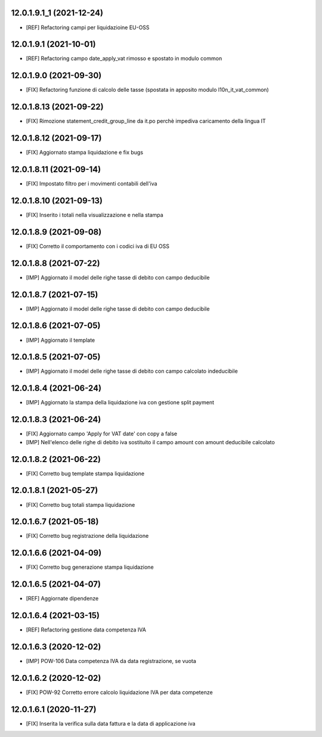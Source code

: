 12.0.1.9.1_1 (2021-12-24)
~~~~~~~~~~~~~~~~~~~~~~~~

* [REF] Refactoring campi per liquidazioine EU-OSS

12.0.1.9.1 (2021-10-01)
~~~~~~~~~~~~~~~~~~~~~~~~

* [REF] Refactoring campo date_apply_vat rimosso e spostato in modulo common

12.0.1.9.0 (2021-09-30)
~~~~~~~~~~~~~~~~~~~~~~~~

* [FIX] Refactoring funzione di calcolo delle tasse (spostata in apposito modulo l10n_it_vat_common)

12.0.1.8.13 (2021-09-22)
~~~~~~~~~~~~~~~~~~~~~~~~

* [FIX] Rimozione statement_credit_group_line da it.po perchè impediva caricamento della lingua IT

12.0.1.8.12 (2021-09-17)
~~~~~~~~~~~~~~~~~~~~~~~

* [FIX] Aggiornato stampa liquidazione e fix bugs

12.0.1.8.11 (2021-09-14)
~~~~~~~~~~~~~~~~~~~~~~~~

* [FIX] Impostato filtro per i movimenti contabili dell'iva

12.0.1.8.10 (2021-09-13)
~~~~~~~~~~~~~~~~~~~~~~~~

* [FIX] Inserito i totali nella visualizzazione e nella stampa

12.0.1.8.9 (2021-09-08)
~~~~~~~~~~~~~~~~~~~~~~~

* [FIX] Corretto il comportamento con i codici iva di EU OSS

12.0.1.8.8 (2021-07-22)
~~~~~~~~~~~~~~~~~~~~~~~

* [IMP] Aggiornato il model delle righe tasse di debito con campo deducibile

12.0.1.8.7 (2021-07-15)
~~~~~~~~~~~~~~~~~~~~~~~

* [IMP] Aggiornato il model delle righe tasse di debito con campo deducibile

12.0.1.8.6 (2021-07-05)
~~~~~~~~~~~~~~~~~~~~~~~

* [IMP] Aggiornato il template

12.0.1.8.5 (2021-07-05)
~~~~~~~~~~~~~~~~~~~~~~~

* [IMP] Aggiornato il model delle righe tasse di debito con campo calcolato indeducibile

12.0.1.8.4 (2021-06-24)
~~~~~~~~~~~~~~~~~~~~~~~

* [IMP] Aggiornato la stampa della liquidazione iva con gestione split payment

12.0.1.8.3 (2021-06-24)
~~~~~~~~~~~~~~~~~~~~~~~

* [FIX] Aggiornato campo 'Apply for VAT date' con copy a false
* [IMP] Nell'elenco delle righe di debito iva sostituito il campo amount con amount deducibile calcolato

12.0.1.8.2 (2021-06-22)
~~~~~~~~~~~~~~~~~~~~~~~

* [FIX] Corretto bug template stampa liquidazione

12.0.1.8.1 (2021-05-27)
~~~~~~~~~~~~~~~~~~~~~~~

* [FIX] Corretto bug totali stampa liquidazione

12.0.1.6.7 (2021-05-18)
~~~~~~~~~~~~~~~~~~~~~~~

* [FIX] Corretto bug registrazione della liquidazione

12.0.1.6.6 (2021-04-09)
~~~~~~~~~~~~~~~~~~~~~~~

* [FIX] Corretto bug generazione stampa liquidazione

12.0.1.6.5 (2021-04-07)
~~~~~~~~~~~~~~~~~~~~~~~

* [REF] Aggiornate dipendenze

12.0.1.6.4 (2021-03-15)
~~~~~~~~~~~~~~~~~~~~~~~

* [REF] Refactoring gestione data competenza IVA


12.0.1.6.3 (2020-12-02)
~~~~~~~~~~~~~~~~~~~~~~~

* [IMP] POW-106 Data competenza IVA da data registrazione, se vuota


12.0.1.6.2 (2020-12-02)
~~~~~~~~~~~~~~~~~~~~~~~

* [FIX] POW-92 Corretto errore calcolo liquidazione IVA per data competenze


12.0.1.6.1 (2020-11-27)
~~~~~~~~~~~~~~~~~~~~~~~~

* [FIX] Inserita la verifica sulla data fattura e la data di applicazione iva

